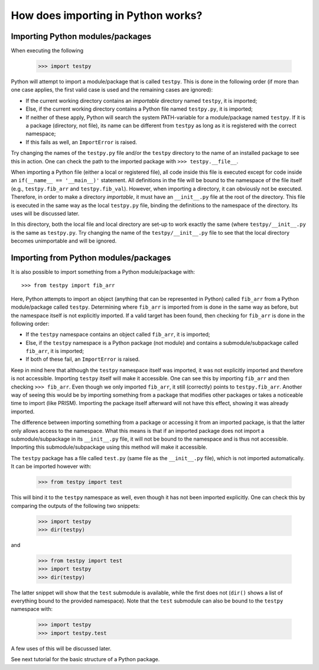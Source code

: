 How does importing in Python works?
===================================

Importing Python modules/packages
---------------------------------
When executing the following

	>>> import testpy

Python will attempt to import a module/package that is called ``testpy``.
This is done in the following order (if more than one case applies, the first valid case is used and the remaining cases are ignored):

- If the current working directory contains an *importable* directory named ``testpy``, it is imported;
- Else, if the current working directory contains a Python file named ``testpy.py``, it is imported;
- If neither of these apply, Python will search the system PATH-variable for a module/package named ``testpy``.
  If it is a package (directory, not file), its name can be different from ``testpy`` as long as it is registered with the correct namespace;
- If this fails as well, an ``ImportError`` is raised.

Try changing the names of the ``testpy.py`` file and/or the ``testpy`` directory to the name of an installed package to see this in action.
One can check the path to the imported package with ``>>> testpy.__file__``.

When importing a Python file (either a local or registered file), all code inside this file is executed except for code inside an ``if(__name__ == '__main__)'`` statement.
All definitions in the file will be bound to the namespace of the file itself (e.g., ``testpy.fib_arr`` and ``testpy.fib_val``).
However, when importing a directory, it can obviously not be executed.
Therefore, in order to make a directory *importable*, it must have an ``__init__.py`` file at the root of the directory.
This file is executed in the same way as the local ``testpy.py`` file, binding the definitions to the namespace of the directory.
Its uses will be discussed later.

In this directory, both the local file and local directory are set-up to work exactly the same (where ``testpy/__init__.py`` is the same as ``testpy.py``.
Try changing the name of the ``testpy/__init__.py`` file to see that the local directory becomes unimportable and will be ignored.


Importing from Python modules/packages
--------------------------------------
It is also possible to import something from a Python module/package with::

	>>> from testpy import fib_arr

Here, Python attempts to import an object (anything that can be represented in Python) called ``fib_arr`` from a Python module/package called ``testpy``.
Determining where ``fib_arr`` is imported from is done in the same way as before, but the namespace itself is not explicitly imported.
If a valid target has been found, then checking for ``fib_arr`` is done in the following order:

- If the ``testpy`` namespace contains an object called ``fib_arr``, it is imported;
- Else, if the ``testpy`` namespace is a Python package (not module) and contains a submodule/subpackage called ``fib_arr``, it is imported;
- If both of these fail, an ``ImportError`` is raised.

Keep in mind here that although the ``testpy`` namespace itself was imported, it was not explicitly imported and therefore is not accessible.
Importing ``testpy`` itself will make it accessible. 
One can see this by importing ``fib_arr`` and then checking ``>>> fib_arr``.
Even though we only imported ``fib_arr``, it still (correctly) points to ``testpy.fib_arr``.
Another way of seeing this would be by importing something from a package that modifies other packages or takes a noticeable time to import (like PRISM).
Importing the package itself afterward will not have this effect, showing it was already imported.

The difference between importing something from a package or accessing it from an imported package, is that the latter only allows access to the namespace.
What this means is that if an imported package does not import a submodule/subpackage in its ``__init__.py`` file, it will not be bound to the namespace and is thus not accessible.
Importing this submodule/subpackage using this method will make it accessible.

The ``testpy`` package has a file called ``test.py`` (same file as the ``__init__.py`` file), which is not imported automatically.
It can be imported however with:

	>>> from testpy import test

This will bind it to the ``testpy`` namespace as well, even though it has not been imported explicitly.
One can check this by comparing the outputs of the following two snippets:

	>>> import testpy
	>>> dir(testpy)

and

	>>> from testpy import test
	>>> import testpy
	>>> dir(testpy)

The latter snippet will show that the ``test`` submodule is available, while the first does not (``dir()`` shows a list of everything bound to the provided namespace).
Note that the ``test`` submodule can also be bound to the ``testpy`` namespace with:

	>>> import testpy
	>>> import testpy.test

A few uses of this will be discussed later.

See next tutorial for the basic structure of a Python package.
